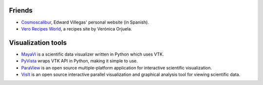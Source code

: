 .. title: Links
.. slug: links
.. date: 2017-06-22 21:22:09 UTC-05:00
.. tags:
.. category:
.. link:
.. description:
.. type: text


Friends
-------

- `Cosmoscalibur <https://www.cosmoscalibur.com/>`_, Edward Villegas'
  personal website (in Spanish).

- `Vero Recipes World <https://verorecipesworld.wordpress.com/>`_,
  a recipes site by Verónica Orjuela.


Visualization tools
-------------------

- `MayaVi <http://code.enthought.com/projects/mayavi/>`_  is a scientific
  data visualizer written in Python which uses VTK.

- `PyVista <http://www.pyvista.org/>`_ wraps VTK API in Python, making
  it simple to use.

- `ParaView <https://www.paraview.org/>`_ is an open source multiple-platform
  application for interactive scientific visualization.

- `VisIt <https://wci.llnl.gov/codes/visit/>`_ is an open source interactive
  parallel visualization and graphical analysis tool for viewing scientific
  data.
